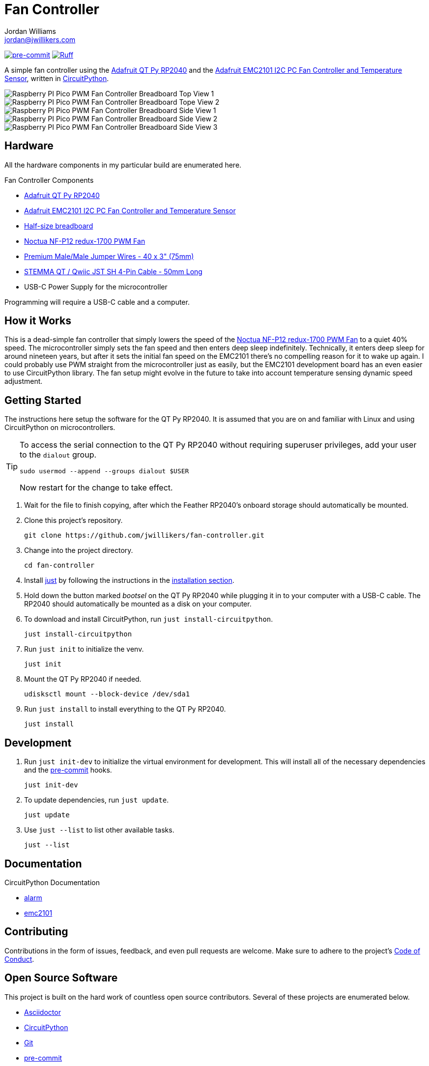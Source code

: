 = Fan Controller
Jordan Williams <jordan@jwillikers.com>
:experimental:
:icons: font
ifdef::env-github[]
:tip-caption: :bulb:
:note-caption: :information_source:
:important-caption: :heavy_exclamation_mark:
:caution-caption: :fire:
:warning-caption: :warning:
endif::[]
:Adafruit-EMC2101: https://www.adafruit.com/product/4808[Adafruit EMC2101 I2C PC Fan Controller and Temperature Sensor]
:Adafruit-QT-Py-RP2040: https://www.adafruit.com/product/4900[Adafruit QT Py RP2040]
:CircuitPython: https://circuitpython.org/[CircuitPython]
:just: https://github.com/casey/just[just]
:Noctua-NF-P12-redux-1700-PWM-Fan: https://noctua.at/en/nf-p12-redux-1700-pwm[Noctua NF-P12 redux-1700 PWM Fan]
:pre-commit: https://pre-commit.com/[pre-commit]
:pipkin: https://github.com/aivarannamaa/pipkin[pipkin]

image:https://img.shields.io/badge/pre--commit-enabled-brightgreen?logo=pre-commit&logoColor=white[pre-commit, link=https://github.com/pre-commit/pre-commit]
image:https://img.shields.io/endpoint?url=https://raw.githubusercontent.com/astral-sh/ruff/main/assets/badge/v2.json[Ruff, link=https://github.com/astral-sh/ruff]

A simple fan controller using the {Adafruit-QT-Py-RP2040} and the {Adafruit-EMC2101}, written in {CircuitPython}.

ifdef::env-github[]
++++
<p align="center">
  <img  alt="Raspberry PI Pico PWM Fan Controller Breadboard Top View 1" src="pics/pico-pwm-fan-controller-breadboard-top-1.jpg?raw=true"/>
</p>
<p align="center">
  <img  alt="Raspberry PI Pico PWM Fan Controller Breadboard Top View 2" src="pics/pico-pwm-fan-controller-breadboard-top-2.jpg?raw=true"/>
</p>
<p align="center">
  <img  alt="Raspberry PI Pico PWM Fan Controller Breadboard Side View 1" src="pics/pico-pwm-fan-controller-breadboard-side-1.jpg?raw=true"/>
</p>
<p align="center">
  <img  alt="Raspberry PI Pico PWM Fan Controller Breadboard Side View 2" src="pics/pico-pwm-fan-controller-breadboard-side-2.jpg?raw=true"/>
</p>
<p align="center">
  <img  alt="Raspberry PI Pico PWM Fan Controller Breadboard Side View 3" src="pics/pico-pwm-fan-controller-breadboard-side-3.jpg?raw=true"/>
</p>
++++
endif::[]

ifndef::env-github[]
image::pics/pico-pwm-fan-controller-breadboard-top-1.jpg[Raspberry PI Pico PWM Fan Controller Breadboard Top View 1, align=center]
image::pics/pico-pwm-fan-controller-breadboard-top-2.jpg[Raspberry PI Pico PWM Fan Controller Breadboard Tope View 2, align=center]
image::pics/pico-pwm-fan-controller-breadboard-side-1.jpg[Raspberry PI Pico PWM Fan Controller Breadboard Side View 1, align=center]
image::pics/pico-pwm-fan-controller-breadboard-side-2.jpg[Raspberry PI Pico PWM Fan Controller Breadboard Side View 2, align=center]
image::pics/pico-pwm-fan-controller-breadboard-side-3.jpg[Raspberry PI Pico PWM Fan Controller Breadboard Side View 3, align=center]
endif::[]

== Hardware

All the hardware components in my particular build are enumerated here.

.Fan Controller Components
* {Adafruit-QT-Py-RP2040}
* {Adafruit-EMC2101}
* https://www.adafruit.com/product/64[Half-size breadboard]
* {Noctua-NF-P12-redux-1700-PWM-Fan}
* https://www.adafruit.com/product/759[Premium Male/Male Jumper Wires - 40 x 3" (75mm)]
* https://www.adafruit.com/product/4399[STEMMA QT / Qwiic JST SH 4-Pin Cable - 50mm Long]
* USB-C Power Supply for the microcontroller

Programming will require a USB-C cable and a computer.

== How it Works

This is a dead-simple fan controller that simply lowers the speed of the {Noctua-NF-P12-redux-1700-PWM-Fan} to a quiet 40% speed.
The microcontroller simply sets the fan speed and then enters deep sleep indefinitely.
Technically, it enters deep sleep for around nineteen years, but after it sets the initial fan speed on the EMC2101 there's no compelling reason for it to wake up again.
I could probably use PWM straight from the microcontroller just as easily, but the EMC2101 development board has an even easier to use CircuitPython library.
The fan setup might evolve in the future to take into account temperature sensing dynamic speed adjustment.

== Getting Started

The instructions here setup the software for the QT Py RP2040.
It is assumed that you are on and familiar with Linux and using CircuitPython on microcontrollers.

[TIP]
====
To access the serial connection to the QT Py RP2040 without requiring superuser privileges, add your user to the `dialout` group.

[,sh]
----
sudo usermod --append --groups dialout $USER
----

Now restart for the change to take effect.
====

. Wait for the file to finish copying, after which the Feather RP2040's onboard storage should automatically be mounted.

. Clone this project's repository.
+
[,sh]
----
git clone https://github.com/jwillikers/fan-controller.git
----

. Change into the project directory.
+
[,sh]
----
cd fan-controller
----

. Install {just} by following the instructions in the https://github.com/casey/just?tab=readme-ov-file#installation[installation section].

. Hold down the button marked _bootsel_ on the QT Py RP2040 while plugging it in to your computer with a USB-C cable.
The RP2040 should automatically be mounted as a disk on your computer.

. To download and install CircuitPython, run `just install-circuitpython`.
+
[,sh]
----
just install-circuitpython
----

. Run `just init` to initialize the venv.
+
[,sh]
----
just init
----

. Mount the QT Py RP2040 if needed.
+
[,sh]
----
udisksctl mount --block-device /dev/sda1
----

. Run `just install` to install everything to the QT Py RP2040.
+
[,sh]
----
just install
----

== Development

. Run `just init-dev` to initialize the virtual environment for development.
This will install all of the necessary dependencies and the {pre-commit} hooks.
+
[,sh]
----
just init-dev
----

. To update dependencies, run `just update`.
+
[,sh]
----
just update
----

. Use `just --list` to list other available tasks.
+
[,sh]
----
just --list
----

== Documentation

.CircuitPython Documentation
* https://circuitpython.readthedocs.io/en/latest/shared-bindings/alarm/index.html[alarm]
* https://docs.circuitpython.org/projects/emc2101/en/latest/[emc2101]

== Contributing

Contributions in the form of issues, feedback, and even pull requests are welcome.
Make sure to adhere to the project's link:CODE_OF_CONDUCT.adoc[Code of Conduct].

== Open Source Software

This project is built on the hard work of countless open source contributors.
Several of these projects are enumerated below.

* https://asciidoctor.org/[Asciidoctor]
* {CircuitPython}
* https://git-scm.com/[Git]
* {pre-commit}
* {pipkin}
* https://www.python.org/[Python]

== Code of Conduct

Refer to the project's link:CODE_OF_CONDUCT.adoc[Code of Conduct] for details.

== License

This repository is licensed under the https://www.gnu.org/licenses/gpl-3.0.html[GPLv3], a copy of which is provided link:LICENSE.adoc[here].

© 2022-2024 Jordan Williams

== Authors

mailto:{email}[{author}]
